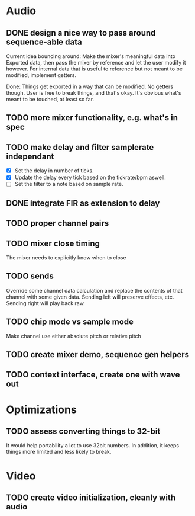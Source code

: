 * Audio
** DONE design a nice way to pass around sequence-able data
Current idea bouncing around: Make the mixer's meaningful data into
Exported data, then pass the mixer by reference and let the user
modify it however. For internal data that is useful to reference but
not meant to be modified, implement getters.

Done: Things get exported in a way that can be modified. No getters
though. User is free to break things, and that's okay. It's obvious
what's meant to be touched, at least so far.
** TODO more mixer functionality, e.g. what's in spec
** TODO make delay and filter samplerate independant
 - [X] Set the delay in number of ticks.
 - [X] Update the delay every tick based on the tickrate/bpm aswell.
 - [ ] Set the filter to a note based on sample rate.
** DONE integrate FIR as extension to delay
** TODO proper channel pairs
** TODO mixer close timing
The mixer needs to explicitly know when to close
** TODO sends
Override some channel data calculation and replace the contents of that channel
with some given data.
Sending left will preserve effects, etc. Sending right will play back raw.
** TODO chip mode vs sample mode
Make channel use either absolute pitch or relative pitch
** TODO create mixer demo, sequence gen helpers
** TODO context interface, create one with wave out

* Optimizations
** TODO assess converting things to 32-bit
It would help portability a lot to use 32bit numbers. In addition, it
keeps things more limited and less likely to break.

* Video
** TODO create video initialization, cleanly with audio
